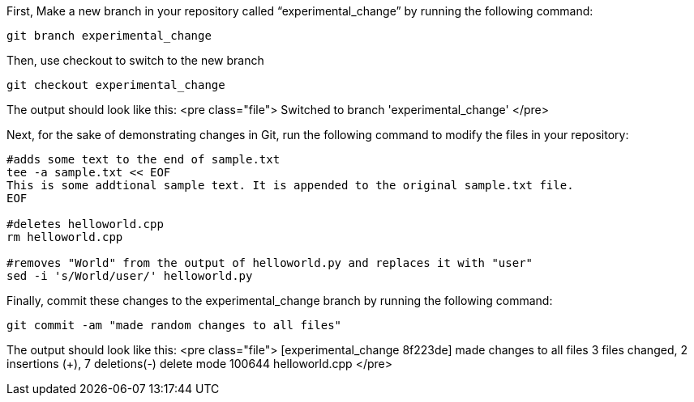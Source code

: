 First, Make a new branch in your repository called
"`experimental_change`" by running the following command:

[source,bash]
----
git branch experimental_change
----

Then, use checkout to switch to the new branch

[source,bash]
----
git checkout experimental_change
----

The output should look like this:
<pre class="file">
Switched to branch 'experimental_change'
</pre>

Next, for the sake of demonstrating changes in Git, run the following
command to modify the files in your repository:

[source,bash]
----
#adds some text to the end of sample.txt
tee -a sample.txt << EOF
This is some addtional sample text. It is appended to the original sample.txt file.
EOF

#deletes helloworld.cpp
rm helloworld.cpp

#removes "World" from the output of helloworld.py and replaces it with "user"
sed -i 's/World/user/' helloworld.py
----

Finally, commit these changes to the experimental_change branch by
running the following command:

[source,bash]
----
git commit -am "made random changes to all files"
----

The output should look like this:
<pre class="file">
[experimental_change 8f223de] made changes to all files
3 files changed, 2 insertions (+), 7 deletions(-)
delete mode 100644 helloworld.cpp
</pre>
